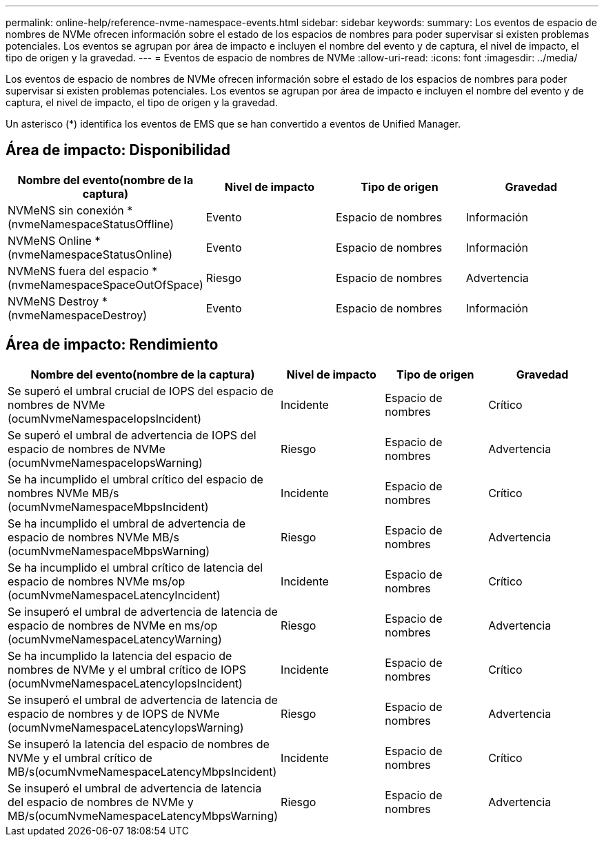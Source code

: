---
permalink: online-help/reference-nvme-namespace-events.html 
sidebar: sidebar 
keywords:  
summary: Los eventos de espacio de nombres de NVMe ofrecen información sobre el estado de los espacios de nombres para poder supervisar si existen problemas potenciales. Los eventos se agrupan por área de impacto e incluyen el nombre del evento y de captura, el nivel de impacto, el tipo de origen y la gravedad. 
---
= Eventos de espacio de nombres de NVMe
:allow-uri-read: 
:icons: font
:imagesdir: ../media/


[role="lead"]
Los eventos de espacio de nombres de NVMe ofrecen información sobre el estado de los espacios de nombres para poder supervisar si existen problemas potenciales. Los eventos se agrupan por área de impacto e incluyen el nombre del evento y de captura, el nivel de impacto, el tipo de origen y la gravedad.

Un asterisco (*) identifica los eventos de EMS que se han convertido a eventos de Unified Manager.



== Área de impacto: Disponibilidad

|===
| Nombre del evento(nombre de la captura) | Nivel de impacto | Tipo de origen | Gravedad 


 a| 
NVMeNS sin conexión * (nvmeNamespaceStatusOffline)
 a| 
Evento
 a| 
Espacio de nombres
 a| 
Información



 a| 
NVMeNS Online * (nvmeNamespaceStatusOnline)
 a| 
Evento
 a| 
Espacio de nombres
 a| 
Información



 a| 
NVMeNS fuera del espacio * (nvmeNamespaceSpaceOutOfSpace)
 a| 
Riesgo
 a| 
Espacio de nombres
 a| 
Advertencia



 a| 
NVMeNS Destroy * (nvmeNamespaceDestroy)
 a| 
Evento
 a| 
Espacio de nombres
 a| 
Información

|===


== Área de impacto: Rendimiento

|===
| Nombre del evento(nombre de la captura) | Nivel de impacto | Tipo de origen | Gravedad 


 a| 
Se superó el umbral crucial de IOPS del espacio de nombres de NVMe (ocumNvmeNamespaceIopsIncident)
 a| 
Incidente
 a| 
Espacio de nombres
 a| 
Crítico



 a| 
Se superó el umbral de advertencia de IOPS del espacio de nombres de NVMe (ocumNvmeNamespaceIopsWarning)
 a| 
Riesgo
 a| 
Espacio de nombres
 a| 
Advertencia



 a| 
Se ha incumplido el umbral crítico del espacio de nombres NVMe MB/s (ocumNvmeNamespaceMbpsIncident)
 a| 
Incidente
 a| 
Espacio de nombres
 a| 
Crítico



 a| 
Se ha incumplido el umbral de advertencia de espacio de nombres NVMe MB/s (ocumNvmeNamespaceMbpsWarning)
 a| 
Riesgo
 a| 
Espacio de nombres
 a| 
Advertencia



 a| 
Se ha incumplido el umbral crítico de latencia del espacio de nombres NVMe ms/op (ocumNvmeNamespaceLatencyIncident)
 a| 
Incidente
 a| 
Espacio de nombres
 a| 
Crítico



 a| 
Se insuperó el umbral de advertencia de latencia de espacio de nombres de NVMe en ms/op (ocumNvmeNamespaceLatencyWarning)
 a| 
Riesgo
 a| 
Espacio de nombres
 a| 
Advertencia



 a| 
Se ha incumplido la latencia del espacio de nombres de NVMe y el umbral crítico de IOPS (ocumNvmeNamespaceLatencyIopsIncident)
 a| 
Incidente
 a| 
Espacio de nombres
 a| 
Crítico



 a| 
Se insuperó el umbral de advertencia de latencia de espacio de nombres y de IOPS de NVMe (ocumNvmeNamespaceLatencyIopsWarning)
 a| 
Riesgo
 a| 
Espacio de nombres
 a| 
Advertencia



 a| 
Se insuperó la latencia del espacio de nombres de NVMe y el umbral crítico de MB/s(ocumNvmeNamespaceLatencyMbpsIncident)
 a| 
Incidente
 a| 
Espacio de nombres
 a| 
Crítico



 a| 
Se insuperó el umbral de advertencia de latencia del espacio de nombres de NVMe y MB/s(ocumNvmeNamespaceLatencyMbpsWarning)
 a| 
Riesgo
 a| 
Espacio de nombres
 a| 
Advertencia

|===
